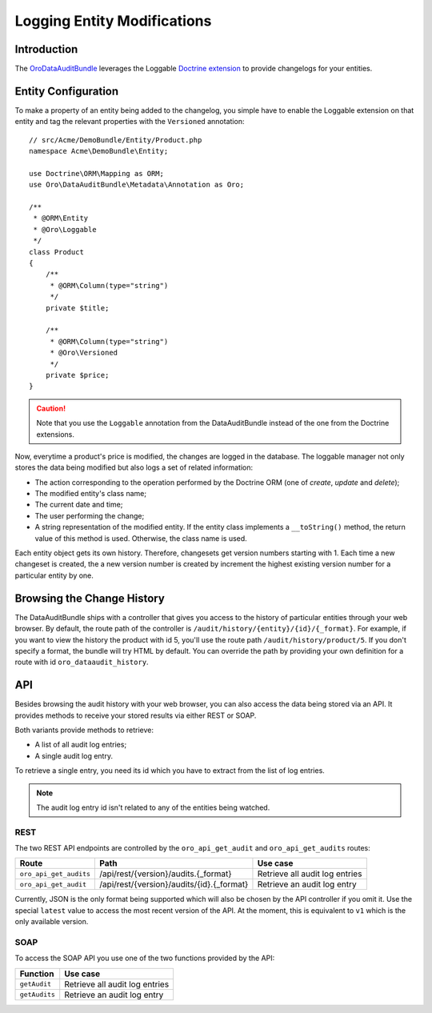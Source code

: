 .. index:
    single: DataAuditBundle
    single: Logging; Entity Modifications

Logging Entity Modifications
============================

Introduction
------------

The `OroDataAuditBundle`_ leverages the Loggable `Doctrine extension`_ to
provide changelogs for your entities.

Entity Configuration
--------------------

To make a property of an entity being added to the changelog, you simple have
to enable the Loggable extension on that entity and tag the relevant properties
with the ``Versioned`` annotation::

    // src/Acme/DemoBundle/Entity/Product.php
    namespace Acme\DemoBundle\Entity;

    use Doctrine\ORM\Mapping as ORM;
    use Oro\DataAuditBundle\Metadata\Annotation as Oro;

    /**
     * @ORM\Entity
     * @Oro\Loggable
     */
    class Product
    {
        /**
         * @ORM\Column(type="string")
         */
        private $title;

        /**
         * @ORM\Column(type="string")
         * @Oro\Versioned
         */
        private $price;
    }

.. caution::

    Note that you use the ``Loggable`` annotation from the DataAuditBundle
    instead of the one from the Doctrine extensions.

Now, everytime a product's price is modified, the changes are logged in the
database. The loggable manager not only stores the data being modified but
also logs a set of related information:

* The action corresponding to the operation performed by the Doctrine ORM
  (one of *create*, *update* and *delete*);

* The modified entity's class name;

* The current date and time;

* The user performing the change;

* A string representation of the modified entity. If the entity class implements
  a ``__toString()`` method, the return value of this method is used. Otherwise,
  the class name is used.

Each entity object gets its own history. Therefore, changesets get version
numbers starting with 1. Each time a new changeset is created, the a new version
number is created by increment the highest existing version number for a
particular entity by one.

Browsing the Change History
---------------------------

The DataAuditBundle ships with a controller that gives you access to the history
of particular entities through your web browser. By default, the route path
of the controller is ``/audit/history/{entity}/{id}/{_format}``. For example,
if you want to view the history the product with id 5, you'll use the route
path ``/audit/history/product/5``. If you don't specify a format, the bundle
will try HTML by default. You can override the path by providing your own
definition for a route with id ``oro_dataaudit_history``.

API
---

Besides browsing the audit history with your web browser, you can also access
the data being stored via an API. It provides methods to receive your stored
results via either REST or SOAP.

Both variants provide methods to retrieve:

* A list of all audit log entries;

* A single audit log entry.

To retrieve a single entry, you need its id which you have to extract from
the list of log entries.

.. note::

    The audit log entry id isn't related to any of the entities being watched.

REST
~~~~

The two REST API endpoints are controlled by the ``oro_api_get_audit`` and
``oro_api_get_audits`` routes:

====================== ========================================= ==============================
Route                  Path                                      Use case
====================== ========================================= ==============================
``oro_api_get_audits`` /api/rest/{version}/audits.{_format}      Retrieve all audit log entries
---------------------- ----------------------------------------- ------------------------------
``oro_api_get_audit``  /api/rest/{version}/audits/{id}.{_format} Retrieve an audit log entry
====================== ========================================= ==============================

Currently, JSON is the only format being supported which will also be chosen
by the API controller if you omit it. Use the special ``latest`` value to
access the most recent version of the API. At the moment, this is equivalent
to ``v1`` which is the only available version.

SOAP
~~~~

To access the SOAP API you use one of the two functions provided by the API:

============= ==============================
Function      Use case
============= ==============================
``getAudit``  Retrieve all audit log entries
------------- ------------------------------
``getAudits`` Retrieve an audit log entry
============= ==============================

.. _`OroDataAuditBundle`: https://github.com/orocrm/platform/tree/master/src/Oro/Bundle/DataAuditBundle
.. _`Doctrine extension`: https://github.com/Atlantic18/DoctrineExtensions

